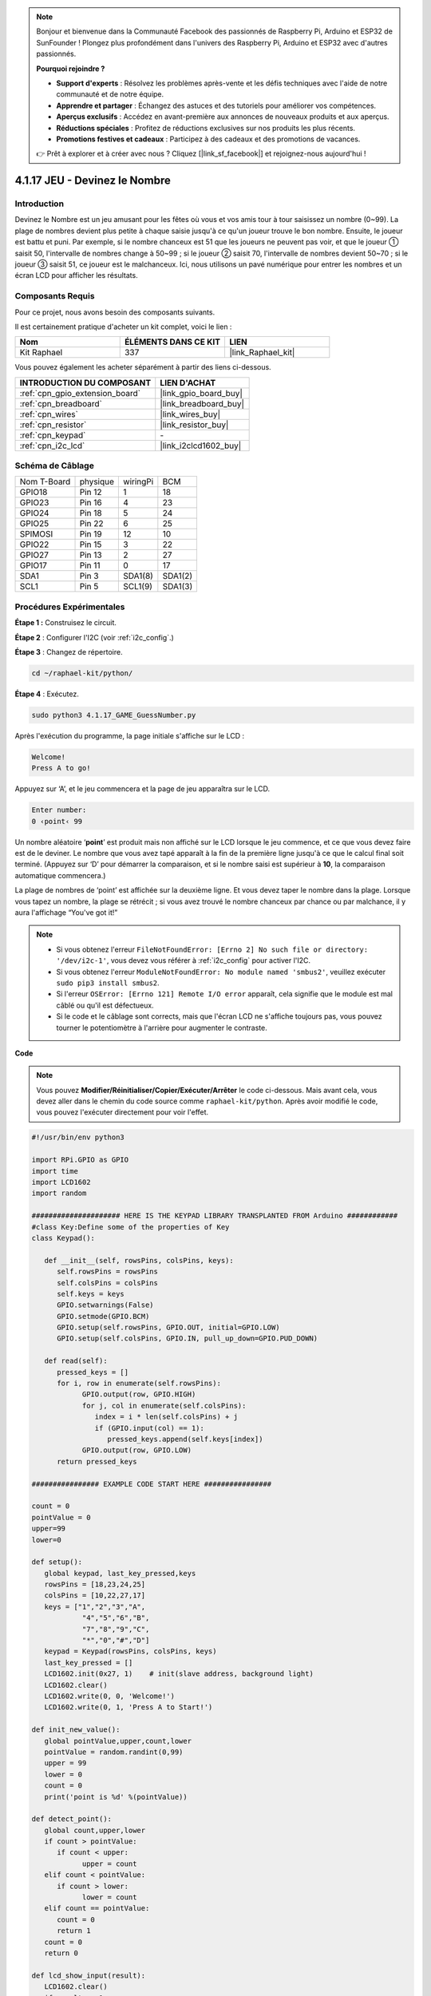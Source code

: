  
.. note::

    Bonjour et bienvenue dans la Communauté Facebook des passionnés de Raspberry Pi, Arduino et ESP32 de SunFounder ! Plongez plus profondément dans l'univers des Raspberry Pi, Arduino et ESP32 avec d'autres passionnés.

    **Pourquoi rejoindre ?**

    - **Support d'experts** : Résolvez les problèmes après-vente et les défis techniques avec l'aide de notre communauté et de notre équipe.
    - **Apprendre et partager** : Échangez des astuces et des tutoriels pour améliorer vos compétences.
    - **Aperçus exclusifs** : Accédez en avant-première aux annonces de nouveaux produits et aux aperçus.
    - **Réductions spéciales** : Profitez de réductions exclusives sur nos produits les plus récents.
    - **Promotions festives et cadeaux** : Participez à des cadeaux et des promotions de vacances.

    👉 Prêt à explorer et à créer avec nous ? Cliquez [|link_sf_facebook|] et rejoignez-nous aujourd'hui !

.. _4.1.17_py:

4.1.17 JEU - Devinez le Nombre
==============================================

Introduction
------------------

Devinez le Nombre est un jeu amusant pour les fêtes où vous et vos amis tour à tour 
saisissez un nombre (0~99). La plage de nombres devient plus petite à chaque saisie 
jusqu'à ce qu'un joueur trouve le bon nombre. Ensuite, le joueur est battu et puni. 
Par exemple, si le nombre chanceux est 51 que les joueurs ne peuvent pas voir, et 
que le joueur ① saisit 50, l'intervalle de nombres change à 50~99 ; si le joueur ② 
saisit 70, l'intervalle de nombres devient 50~70 ; si le joueur ③ saisit 51, ce 
joueur est le malchanceux. Ici, nous utilisons un pavé numérique pour entrer les 
nombres et un écran LCD pour afficher les résultats.


Composants Requis
------------------------------

Pour ce projet, nous avons besoin des composants suivants.

.. image:: ../img/list_GAME_Guess_Number.png
    :align: center

Il est certainement pratique d'acheter un kit complet, voici le lien :

.. list-table::
    :widths: 20 20 20
    :header-rows: 1

    *   - Nom	
        - ÉLÉMENTS DANS CE KIT
        - LIEN
    *   - Kit Raphael
        - 337
        - |link_Raphael_kit|

Vous pouvez également les acheter séparément à partir des liens ci-dessous.

.. list-table::
    :widths: 30 20
    :header-rows: 1

    *   - INTRODUCTION DU COMPOSANT
        - LIEN D'ACHAT

    *   - :ref:`cpn_gpio_extension_board`
        - |link_gpio_board_buy|
    *   - :ref:`cpn_breadboard`
        - |link_breadboard_buy|
    *   - :ref:`cpn_wires`
        - |link_wires_buy|
    *   - :ref:`cpn_resistor`
        - |link_resistor_buy|
    *   - :ref:`cpn_keypad`
        - \-
    *   - :ref:`cpn_i2c_lcd`
        - |link_i2clcd1602_buy|


Schéma de Câblage
-----------------------

============ ======== ======== =======
Nom T-Board  physique wiringPi BCM
GPIO18       Pin 12   1        18
GPIO23       Pin 16   4        23
GPIO24       Pin 18   5        24
GPIO25       Pin 22   6        25
SPIMOSI      Pin 19   12       10
GPIO22       Pin 15   3        22
GPIO27       Pin 13   2        27
GPIO17       Pin 11   0        17
SDA1         Pin 3    SDA1(8)  SDA1(2)
SCL1         Pin 5    SCL1(9)  SDA1(3)
============ ======== ======== =======

.. image:: ../img/Schematic_three_one12.png
   :align: center

Procédures Expérimentales
-----------------------------

**Étape 1 :** Construisez le circuit.

.. image:: ../img/image273.png

**Étape 2** : Configurer l'I2C (voir :ref:`i2c_config`.)

**Étape 3** : Changez de répertoire.

.. raw:: html

   <run></run>

.. code-block:: 

    cd ~/raphael-kit/python/

**Étape 4** : Exécutez.

.. raw:: html

   <run></run>

.. code-block:: 

    sudo python3 4.1.17_GAME_GuessNumber.py

Après l'exécution du programme, la page initiale s'affiche sur le LCD :

.. code-block:: 

   Welcome!
   Press A to go!

Appuyez sur ‘A’, et le jeu commencera et la page de jeu apparaîtra sur le LCD.

.. code-block:: 

   Enter number:
   0 ‹point‹ 99

Un nombre aléatoire ‘\ **point**\ ’ est produit mais non affiché sur le LCD lorsque 
le jeu commence, et ce que vous devez faire est de le deviner. Le nombre que vous 
avez tapé apparaît à la fin de la première ligne jusqu'à ce que le calcul final soit 
terminé. (Appuyez sur ‘D’ pour démarrer la comparaison, et si le nombre saisi est supérieur 
à **10**, la comparaison automatique commencera.)

La plage de nombres de ‘point’ est affichée sur la deuxième ligne. Et vous devez taper le 
nombre dans la plage. Lorsque vous tapez un nombre, la plage se rétrécit ; si vous avez trouvé 
le nombre chanceux par chance ou par malchance, il y aura l'affichage “You've got it!”

.. note::

    * Si vous obtenez l'erreur ``FileNotFoundError: [Errno 2] No such file or directory: '/dev/i2c-1'``, vous devez vous référer à :ref:`i2c_config` pour activer l'I2C.
    * Si vous obtenez l'erreur ``ModuleNotFoundError: No module named 'smbus2'``, veuillez exécuter ``sudo pip3 install smbus2``.
    * Si l'erreur ``OSError: [Errno 121] Remote I/O error`` apparaît, cela signifie que le module est mal câblé ou qu'il est défectueux.
    * Si le code et le câblage sont corrects, mais que l'écran LCD ne s'affiche toujours pas, vous pouvez tourner le potentiomètre à l'arrière pour augmenter le contraste.

**Code**

.. note::
    Vous pouvez **Modifier/Réinitialiser/Copier/Exécuter/Arrêter** le code ci-dessous. Mais avant cela, vous devez aller dans le chemin du code source comme ``raphael-kit/python``. Après avoir modifié le code, vous pouvez l'exécuter directement pour voir l'effet.

.. raw:: html

    <run></run>

.. code-block:: python

   #!/usr/bin/env python3

   import RPi.GPIO as GPIO
   import time
   import LCD1602
   import random

   ##################### HERE IS THE KEYPAD LIBRARY TRANSPLANTED FROM Arduino ############
   #class Key:Define some of the properties of Key
   class Keypad():

      def __init__(self, rowsPins, colsPins, keys):
         self.rowsPins = rowsPins
         self.colsPins = colsPins
         self.keys = keys
         GPIO.setwarnings(False)
         GPIO.setmode(GPIO.BCM)
         GPIO.setup(self.rowsPins, GPIO.OUT, initial=GPIO.LOW)
         GPIO.setup(self.colsPins, GPIO.IN, pull_up_down=GPIO.PUD_DOWN)

      def read(self):
         pressed_keys = []
         for i, row in enumerate(self.rowsPins):
               GPIO.output(row, GPIO.HIGH)
               for j, col in enumerate(self.colsPins):
                  index = i * len(self.colsPins) + j
                  if (GPIO.input(col) == 1):
                     pressed_keys.append(self.keys[index])
               GPIO.output(row, GPIO.LOW)
         return pressed_keys

   ################ EXAMPLE CODE START HERE ################  

   count = 0
   pointValue = 0
   upper=99
   lower=0

   def setup():
      global keypad, last_key_pressed,keys
      rowsPins = [18,23,24,25]
      colsPins = [10,22,27,17]
      keys = ["1","2","3","A",
               "4","5","6","B",
               "7","8","9","C",
               "*","0","#","D"]
      keypad = Keypad(rowsPins, colsPins, keys)
      last_key_pressed = []
      LCD1602.init(0x27, 1)    # init(slave address, background light)
      LCD1602.clear()
      LCD1602.write(0, 0, 'Welcome!')
      LCD1602.write(0, 1, 'Press A to Start!')

   def init_new_value():
      global pointValue,upper,count,lower
      pointValue = random.randint(0,99)
      upper = 99
      lower = 0
      count = 0
      print('point is %d' %(pointValue))
      
   def detect_point():
      global count,upper,lower
      if count > pointValue:
         if count < upper:
               upper = count 
      elif count < pointValue:
         if count > lower:
               lower = count
      elif count == pointValue:
         count = 0
         return 1
      count = 0
      return 0

   def lcd_show_input(result):
      LCD1602.clear()
      if result == 1:
         LCD1602.write(0,1,'You have got it!')
         time.sleep(5)
         init_new_value()
         lcd_show_input(0)
         return
      LCD1602.write(0,0,'Enter number:')
      LCD1602.write(13,0,str(count))
      LCD1602.write(0,1,str(lower))
      LCD1602.write(3,1,' < Point < ')
      LCD1602.write(13,1,str(upper))

   def loop():
      global keypad, last_key_pressed,count
      while(True):
         result = 0
         pressed_keys = keypad.read()
         if len(pressed_keys) != 0 and last_key_pressed != pressed_keys:
               if pressed_keys == ["A"]:
                  init_new_value()
                  lcd_show_input(0)
               elif pressed_keys == ["D"]:
                  result = detect_point()
                  lcd_show_input(result)
               elif pressed_keys[0] in keys:
                  if pressed_keys[0] in list(["A","B","C","D","#","*"]):
                     continue
                  count = count * 10
                  count += int(pressed_keys[0])
                  if count >= 10:
                     result = detect_point()
                  lcd_show_input(result)
               print(pressed_keys)
         last_key_pressed = pressed_keys
         time.sleep(0.1)

   # Define a destroy function for clean up everything after the script finished
   def destroy():
      # Release resource
      GPIO.cleanup()
      LCD1602.clear() 

   if __name__ == '__main__':     # Program start from here
      try:
         setup()
         while True:
               loop()
      except KeyboardInterrupt:   # When 'Ctrl+C' is pressed, the program destroy() will be executed.
         destroy()

**Explication du Code**

Au début du code, il y a les fonctions de **keypad** et **I2C LCD1602**. Vous pouvez en apprendre 
plus sur elles dans :ref:`1.1.7_py` et :ref:`2.1.8_py`.

Voici ce que nous devons savoir :

.. code-block:: python

    def init_new_value():
        global pointValue,upper,count,lower
        pointValue = random.randint(0,99)
        upper = 99
        lower = 0
        count = 0
        print('point is %d' %(pointValue))

Cette fonction génère le nombre aléatoire ‘\ **point**\ ’ et réinitialise l'indication de 
la plage du point.

.. code-block:: python

    def detect_point():
        global count,upper,lower
        if count > pointValue:
            if count < upper:
                upper = count 
        elif count < pointValue:
            if count > lower:
                lower = count
        elif count == pointValue:
            count = 0
            return 1
        count = 0
        return 0

``detect_point()`` compare le nombre entré (**count**) avec le nombre généré “\ **point**\ ”. 
Si le résultat de la comparaison est différent, **count** attribuera des valeurs à **upper** et **lower** et retournera ‘\ **0**\ ’; sinon, 
s'ils sont identiques, la fonction retourne ‘\ **1**\ ’.

.. code-block:: python

    def lcd_show_input(result):
        LCD1602.clear()
        if result == 1:
            LCD1602.write(0,1,'You have got it!')
            time.sleep(5)
            init_new_value()
            lcd_show_input(0)
            return
        LCD1602.write(0,0,'Enter number:')
        LCD1602.write(13,0,str(count))
        LCD1602.write(0,1,str(lower))
        LCD1602.write(3,1,' < Point < ')
        LCD1602.write(13,1,str(upper))

Cette fonction sert à afficher la page du jeu.

``str(count)``: Parce que ``write()`` ne supporte que le type de données — **string**, 
``str()`` est nécessaire pour convertir le **nombre** en **chaîne**.

.. code-block:: python

    def loop():
        global keypad, last_key_pressed,count
        while(True):
            result = 0
            pressed_keys = keypad.read()
            if len(pressed_keys) != 0 and last_key_pressed != pressed_keys:
                if pressed_keys == ["A"]:
                    init_new_value()
                    lcd_show_input(0)
                elif pressed_keys == ["D"]:
                    result = detect_point()
                    lcd_show_input(result)
                elif pressed_keys[0] in keys:
                    if pressed_keys[0] in list(["A","B","C","D","#","*"]):
                        continue
                    count = count * 10
                    count += int(pressed_keys[0])
                    if count >= 10:
                        result = detect_point()
                    lcd_show_input(result)
                print(pressed_keys)
            last_key_pressed = pressed_keys
            time.sleep(0.1)
   

``main()`` contient tout le processus du programme, comme montré ci-dessous :

1) Initialiser **I2C LCD1602** et **Keypad**.

2) Vérifier si un bouton est pressé et obtenir la lecture du bouton.

3) Si le bouton ‘\ **A**\ ’ est pressé, un nombre aléatoire **0-99** apparaîtra et le jeu commence.

4) Si le bouton ‘\ **D**\ ’ est détecté comme étant pressé, le programme passera au jugement du résultat.

5) Si le bouton **0-9** est pressé, la valeur de **count** changera ; si le **count** est supérieur à **10**, le jugement commence.

6) Les changements du jeu et ses valeurs sont affichés sur **LCD1602**.

Image du Phénomène
------------------------

.. image:: ../img/image274.jpeg
   :align: center